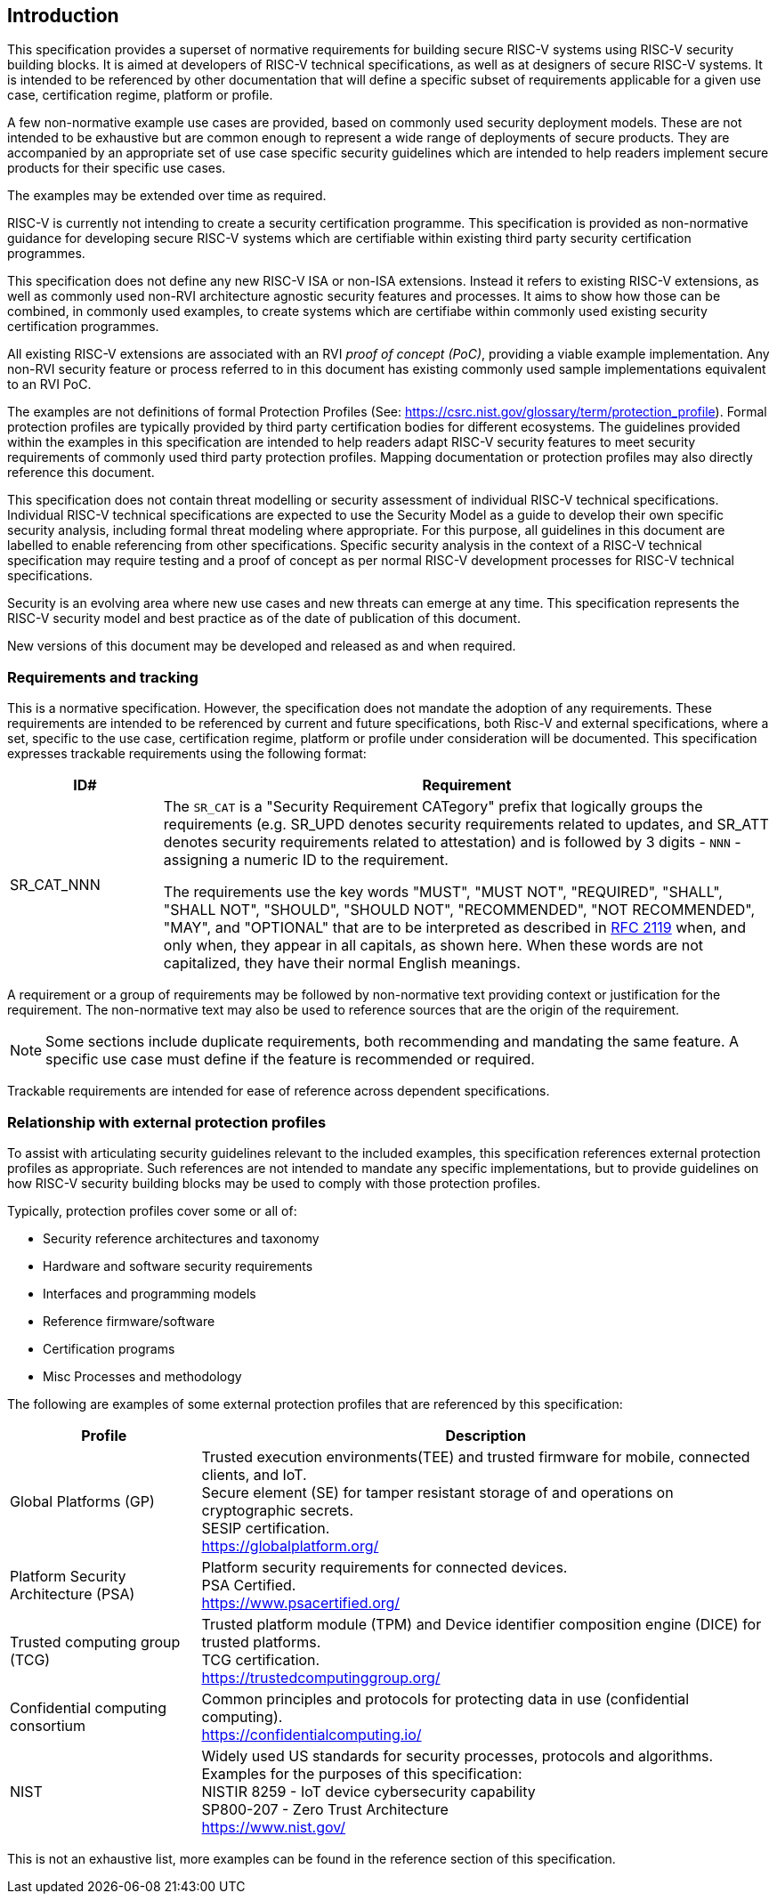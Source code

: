 
[[chapter1]]

== Introduction

This specification provides a superset of normative requirements for building secure RISC-V systems using RISC-V security building blocks. It is aimed at developers of RISC-V technical specifications, as well as at designers of secure RISC-V systems. It is intended to be referenced by other documentation that will define a specific subset of requirements applicable for a given use case, certification regime, platform or profile. 


A few non-normative example use cases are provided, based on commonly used security deployment models.
These are not intended to be exhaustive but are common enough to represent a wide range of deployments of secure products. They are accompanied by an appropriate set of use case specific security
guidelines which are intended to help readers implement secure products for their specific use cases.

The examples may be extended over time as required.

RISC-V is currently not intending to create a security certification programme. This specification is provided as non-normative guidance for developing secure RISC-V systems which are certifiable within existing third party security certification programmes. 

This specification does not define any new RISC-V ISA or non-ISA extensions. Instead it refers to existing RISC-V extensions, as well as commonly used non-RVI architecture agnostic security features and processes. It aims to show how those can be combined, in commonly used examples, to create systems which are certifiabe within commonly used existing security certification programmes.

All existing RISC-V extensions are associated with an RVI _proof of concept (PoC)_, providing a viable example implementation. Any non-RVI security feature or process referred to in this document has existing commonly used sample implementations equivalent to an RVI PoC.

The examples are not definitions of formal Protection Profiles (See: https://csrc.nist.gov/glossary/term/protection_profile).
Formal protection profiles are typically provided by third party certification
bodies for different ecosystems. The guidelines provided within the examples in this specification are intended to help readers adapt RISC-V security features to meet security requirements of commonly used third party protection profiles. Mapping documentation or protection profiles may also directly reference this document. 

This specification does not contain threat modelling or security assessment of individual RISC-V technical specifications. Individual RISC-V technical specifications are expected to use the Security Model as a guide to develop their own specific security analysis, including formal threat modeling where appropriate. For this purpose, all guidelines in this document are labelled to enable referencing from other specifications. Specific security analysis in the context of a RISC-V technical specification may require testing and a proof of concept as per normal RISC-V development processes for RISC-V technical specifications.

Security is an evolving area where new use cases and new threats can emerge at any time. This specification represents the RISC-V security model and best practice as of the date of publication of this document. 

New versions of this document may be developed and released as and when required.

=== Requirements and tracking

This is a normative specification. However, the specification does not mandate the adoption of any requirements. These requirements are intended to be referenced by current and future specifications, both Risc-V and external specifications,  where a set, specific to the use case, certification regime, platform or profile under consideration will be documented. This specification expresses trackable requirements using the following format:

[width=100%]
[%header, cols="5,20"]
|===
| ID#
| Requirement

| SR_CAT_NNN
| The `SR_CAT` is a "Security Requirement CATegory" prefix that logically groups
the requirements (e.g. SR_UPD denotes security requirements related to updates,
and SR_ATT denotes security requirements related to attestation) and is followed
by 3 digits - `NNN` - assigning a numeric ID to the requirement.

The requirements use the key words "MUST", "MUST NOT", "REQUIRED", "SHALL",
"SHALL NOT", "SHOULD", "SHOULD NOT", "RECOMMENDED", "NOT RECOMMENDED", "MAY",
and "OPTIONAL" that are to be interpreted as described in
https://www.ietf.org/rfc/rfc2119.txt[RFC 2119] when, and only when, they appear
in all capitals, as shown here. When these words are not capitalized, they have
their normal English meanings.
|===

A requirement or a group of requirements may be followed by non-normative text
providing context or justification for the requirement. The non-normative text
may also be used to reference sources that are the origin of the requirement.

NOTE: Some sections include duplicate requirements, both recommending and mandating the same feature. A specific use case must define if the feature is recommended or required.

Trackable requirements are intended for ease of reference across dependent
specifications.

=== Relationship with external protection profiles

To assist with articulating security guidelines relevant to the included examples, this specification references external
protection profiles as appropriate. Such references are not intended to mandate any specific implementations, but to provide guidelines on how RISC-V security building blocks may be used to comply with those protection profiles.

Typically, protection profiles cover some or all of:

* Security reference architectures and taxonomy
* Hardware and software security requirements
* Interfaces and programming models
* Reference firmware/software
* Certification programs
* Misc Processes and methodology

The following are examples of some external protection profiles that are referenced by this specification:

[width=100%]
[%header, cols="5,15"]
|===
| Profile
| Description

| Global Platforms (GP)
| Trusted execution environments(TEE) and trusted firmware for mobile,
connected clients, and IoT. +
Secure element (SE) for tamper resistant storage of and operations on
cryptographic secrets. +
SESIP certification. +
https://globalplatform.org/

| Platform Security Architecture (PSA)
| Platform security requirements for connected devices. +
PSA Certified. +
https://www.psacertified.org/

| Trusted computing group (TCG)
| Trusted platform module (TPM) and Device identifier composition engine (DICE)
for trusted platforms. +
TCG certification. +
https://trustedcomputinggroup.org/

| Confidential computing consortium
| Common principles and protocols for protecting data in use (confidential
computing). +
https://confidentialcomputing.io/

| NIST
| Widely used US standards for security processes, protocols and algorithms.
Examples for the purposes of this specification: +
NISTIR 8259 - IoT device cybersecurity capability +
SP800-207 - Zero Trust Architecture +
https://www.nist.gov/
|===

This is not an exhaustive list, more examples can be found in the reference
section of this specification.
